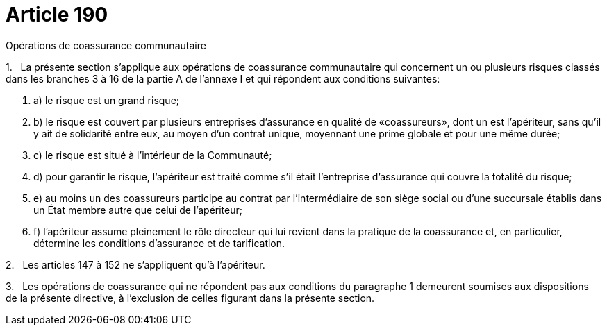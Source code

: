= Article 190

Opérations de coassurance communautaire

1.   La présente section s'applique aux opérations de coassurance communautaire qui concernent un ou plusieurs risques classés dans les branches 3 à 16 de la partie A de l'annexe I et qui répondent aux conditions suivantes:

. a) le risque est un grand risque;

. b) le risque est couvert par plusieurs entreprises d'assurance en qualité de «coassureurs», dont un est l'apériteur, sans qu'il y ait de solidarité entre eux, au moyen d'un contrat unique, moyennant une prime globale et pour une même durée;

. c) le risque est situé à l'intérieur de la Communauté;

. d) pour garantir le risque, l'apériteur est traité comme s'il était l'entreprise d'assurance qui couvre la totalité du risque;

. e) au moins un des coassureurs participe au contrat par l'intermédiaire de son siège social ou d'une succursale établis dans un État membre autre que celui de l'apériteur;

. f) l'apériteur assume pleinement le rôle directeur qui lui revient dans la pratique de la coassurance et, en particulier, détermine les conditions d'assurance et de tarification.

2.   Les articles 147 à 152 ne s'appliquent qu'à l'apériteur.

3.   Les opérations de coassurance qui ne répondent pas aux conditions du paragraphe 1 demeurent soumises aux dispositions de la présente directive, à l'exclusion de celles figurant dans la présente section.